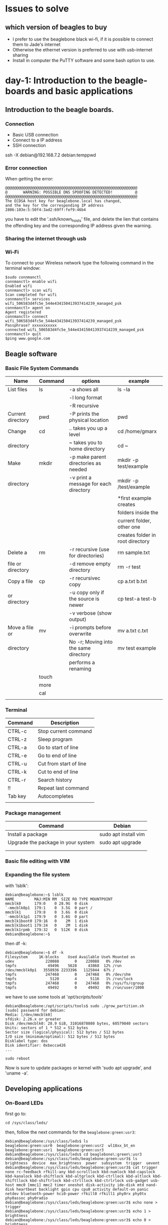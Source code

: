 * Issues to solve 
** which version of beagles to buy
- I prefer to use the beaglebone black wi-fi, if it is possible to connect them to Jade's internet
- Otherwise the ethernet version is preferred to use with usb-internet sharing
- Install in computer the PuTTY software and some bash option to use. 
* day-1: Introduction to the beagle-boards and basic applications
** Introduction  to the beagle boards. 
*** Connection  
    + Basic USB connection
    + Connect to a IP address
    + SSH connection 
    ssh -X debian@192.168.7.2
    debian:temppwd
*** Error connection 
    When getting the error:

#+begin_src 
@@@@@@@@@@@@@@@@@@@@@@@@@@@@@@@@@@@@@@@@@@@@@@@@@@@@@@@@@@@
@       WARNING: POSSIBLE DNS SPOOFING DETECTED!          @
@@@@@@@@@@@@@@@@@@@@@@@@@@@@@@@@@@@@@@@@@@@@@@@@@@@@@@@@@@@
The ECDSA host key for beaglebone.local has changed,
and the key for the corresponding IP address 2806:103e:5:50f4:3ad2:69ff:fef9:46b4
#+end_src

you have to edit the '.ssh/known_hosts' file, and delete the lien  that contains the offending key and the corresponding IP address given the warning. 

*** Sharing the internet through usb 
*** Wi-Fi
To connect to your Wireless network type the following command in the terminal window:
#+begin_src
$sudo connmanctl
connmanctl> enable wifi
Enabled wifi
connmanctl> scan wifi
Scan completed for wifi
connmanctl> services
wifi_506583d4fc5e_544e434150413937414239_managed_psk
connmanctl> agent on
Agent registered
connmanctl> connect wifi_506583d4fc5e_544e434150413937414239_managed_psk
Passphrase? xxxxxxxxxxx
connected wifi_506583d4fc5e_544e434150413937414239_managed_psk
connmanctl> quit
$ping www.google.com
#+end_src
** Beagle software
*** Basic File System Commands

| Name              | Command | options                               | example                          |
|-------------------+---------+---------------------------------------+----------------------------------|
| List files        | ls      | -a shows all                          | ls -la                           |
|                   |         | -l long format                        |                                  |
|                   |         | -R recursive                          |                                  |
|-------------------+---------+---------------------------------------+----------------------------------|
| Current directory | pwd     | -P prints the physical location       | pwd                              |
|-------------------+---------+---------------------------------------+----------------------------------|
| Change            | cd      | ..  takes you up a level              | cd /home/gmarx                   |
| directory         |         | ~   takes you to home directory       | cd ~                             |
|-------------------+---------+---------------------------------------+----------------------------------|
| Make              | mkdir   | -p make parent directories as needed  | mkdir -p test/example            |
| directory         |         | -v print a message for each directory | mkdir -p /test/example           |
|                   |         |                                       | *first example creates           |
|                   |         |                                       | folders inside the               |
|                   |         |                                       | current folder, other one        |
|                   |         |                                       | creates folder in root directory |
|-------------------+---------+---------------------------------------+----------------------------------|
| Delete a          | rm      | -r recursive (use for directories)    | rm sample.txt                    |
| file or directory |         | -d remove empty directory             | rm -r test                       |
|-------------------+---------+---------------------------------------+----------------------------------|
| Copy a file       | cp      | -r recursivec copy                    | cp a.txt b.txt                   |
| or directory      |         | -u copy only if the source is newer   | cp test-a test-b                 |
|                   |         | -v verbose (show output)              |                                  |
|-------------------+---------+---------------------------------------+----------------------------------|
| Move a file or    | mv      | -i prompts before overwrite           | mv a.txt c.txt                   |
| directory         |         | No -r; Moving into the same directory | mv test example                  |
|                   |         | performs a renaming                   |                                  |
|-------------------+---------+---------------------------------------+----------------------------------|
|                   | touch   |                                       |                                  |
|-------------------+---------+---------------------------------------+----------------------------------|
|                   | more    |                                       |                                  |
|-------------------+---------+---------------------------------------+----------------------------------|
|                   | cal     |                                       |                                  |
|-------------------+---------+---------------------------------------+----------------------------------|
|                   |         |                                       |                                  |

*** Terminal 
| Command | Description            |
|---------+------------------------|
| CTRL-c  | Stop current command   |
| CTRL-z  | Sleep program          |
| CTRL-a  | Go to start of line    |
| CTRL-e  | Go to end of line      |
| CTRL-u  | Cut from start of line |
| CTRL-k  | Cut to end of line     |
| CTRL-r  | Search history         |
| !!      | Repeat last command    |
| Tab key | Autocompletes          |
|         |                        |
|---------+------------------------|

*** Package management 
| Command                            | Debian               |
|------------------------------------+----------------------|
| Install a package                  | sudo apt install vim |
| Upgrade the package in your system | sudo apt upgrade     |
|                                    |                      |
|------------------------------------+----------------------|
|                                    |                      |

*** Basic file editing with VIM
*** Expanding the file system 

with 'lsblk':

#+begin_src 
debian@beaglebone:~$ lsblk
NAME         MAJ:MIN RM  SIZE RO TYPE MOUNTPOINT
mmcblk0      179:0    0 28.9G  0 disk 
`-mmcblk0p1  179:1    0  3.5G  0 part /
mmcblk1      179:8    0  3.6G  0 disk 
`-mmcblk1p1  179:9    0  3.6G  0 part 
mmcblk1boot0 179:16   0    2M  1 disk 
mmcblk1boot1 179:24   0    2M  1 disk 
mmcblk1rpmb  179:32   0  512K  0 disk 
debian@beaglebone:~$ 
#+end_src
 
then df -k:
#+begin_src 
debian@beaglebone:~$ df -k
Filesystem     1K-blocks    Used Available Use% Mounted on
udev              220088       0    220088   0% /dev
tmpfs              49496    5628     43868  12% /run
/dev/mmcblk0p1   3558936 2233396   1125044  67% /
tmpfs             247468       0    247468   0% /dev/shm
tmpfs               5120       4      5116   1% /run/lock
tmpfs             247468       0    247468   0% /sys/fs/cgroup
tmpfs              49492       0     49492   0% /run/user/1000
#+end_src

we have to use some tools at '/opt/scripts/tools/'
#+begin_src 
debian@beaglebone:/opt/scripts/tools$ sudo ./grow_partition.sh 
[sudo] password for debian: 
Media: [/dev/mmcblk0]
sfdisk: 2.26.x or greater
Disk /dev/mmcblk0: 28.9 GiB, 31016878080 bytes, 60579840 sectors
Units: sectors of 1 * 512 = 512 bytes
Sector size (logical/physical): 512 bytes / 512 bytes
I/O size (minimum/optimal): 512 bytes / 512 bytes
Disklabel type: dos
Disk identifier: 0xbecca426
...

sudo reboot
#+end_src


Now is sure to update packages or kernel with 'sudo apt upgrade', and 'uname -a'.

** Developing applications
*** On-Board LEDs
 first go to:

 #+begin_src 
 cd /sys/class/leds/
 #+end_src

then, follow the next commands for the ~beaglebone:green:usr3~:

#+begin_src 
debian@beaglebone:/sys/class/leds$ ls
beaglebone:green:usr0  beaglebone:green:usr2  wl18xx_bt_en
beaglebone:green:usr1  beaglebone:green:usr3
debian@beaglebone:/sys/class/leds$ cd beaglebone\:green\:usr3
debian@beaglebone:/sys/class/leds/beaglebone:green:usr3$ ls
brightness  device  max_brightness  power  subsystem  trigger  uevent
debian@beaglebone:/sys/class/leds/beaglebone:green:usr3$ cat trigger 
none rc-feedback rfkill-any kbd-scrolllock kbd-numlock kbd-capslock kbd-kanalock kbd-shiftlock kbd-altgrlock kbd-ctrllock kbd-altlock kbd-shiftllock kbd-shiftrlock kbd-ctrlllock kbd-ctrlrlock usb-gadget usb-host mmc0 [mmc1] mmc2 timer oneshot disk-activity ide-disk mtd nand-disk heartbeat backlight gpio cpu cpu0 activity default-on panic netdev bluetooth-power hci0-power rfkill0 rfkill1 phy0rx phy0tx phy0assoc phy0radio 
debian@beaglebone:/sys/class/leds/beaglebone:green:usr3$ echo none > trigger 
debian@beaglebone:/sys/class/leds/beaglebone:green:usr3$ echo 1 > brightness 
debian@beaglebone:/sys/class/leds/beaglebone:green:usr3$ echo 0 > brightness 
debian@beaglebone:/sys/class/leds/beaglebone:green:usr3$ 
#+end_src

In this case, ~cat trigger~ results in a *[mmc1]*, and it is necessary to change its state, first to ~none~, then we are able to modify its brightness by echoing 1 or 0 to this *sysfs* virtual file system. 

Delay example:

#+begin_src 
echo timer > trigger 
debian@beaglebone:/sys/class/leds/beaglebone:green:usr3$ cat trigger 
none rc-feedback rfkill-any kbd-scrolllock kbd-numlock kbd-capslock kbd-kanalock kbd-shiftlock kbd-altgrlock kbd-ctrllock kbd-altlock kbd-shiftllock kbd-shiftrlock kbd-ctrlllock kbd-ctrlrlock usb-gadget usb-host mmc0 mmc1 mmc2 [timer] oneshot disk-activity ide-disk mtd nand-disk heartbeat backlight gpio cpu cpu0 activity default-on panic netdev bluetooth-power hci0-power rfkill0 rfkill1 phy0rx phy0tx phy0assoc phy0radio 
debian@beaglebone:/sys/class/leds/beaglebone:green:usr3$ ls
brightness  delay_on  max_brightness  subsystem  uevent
delay_off   device    power	      trigger
debian@beaglebone:/sys/class/leds/beaglebone:green:usr3$ cat delay_on 
500

#+end_src
*** Shutdown
#+begin_src 
>sudo shutdown -h now
>sudo shutdown -h +5
>sudo reboot
#+end_src
*** Node.js, Cloud9, and BoneSccript
The BeagleBoard.org Linux distribution comes complete with a set of technologies that you can use to quickly get started with developing software and hardware applications on the boards. These are called Node.js, Cloud9, and BoneScript. *Node.js* is a programming language, *Cloud9* is an online software integrated development environment (IDE) in which you can write *Node.js* code, and *BoneScript* is a library of code for Node.js that allows you to interact with Beagle board hardware[Molloy@2019].
**** Node.js
Node.js is a platform for building network applications that uses the same JavaScript engine as the Google Chrome web browser. JavaScript is the programming language that is often used to create interactive interfaces within web pages.

#+begin_src 
debian@beaglebone:~$ cd es-jade/
debian@beaglebone:~/es-jade$ mkdir node-test
debian@beaglebone:~/es-jade$ cd node-test/
debian@beaglebone:~/es-jade$ vi hello-jade.js
#+end_src

In the file add the next line of code:
#+begin_src 
console.log("Hello World!");
#+end_src

Then, run the script by using the ~node~ command:

#+begin_src 
debian@beaglebone:~/es-jade/node-test$ node hello-jade.js 
Hello Jade-HS and world
#+end_src

The call to the ~node~ command works because the Node.js runtime environment is preinstalled on the BeagleBoard.org Linux image.

Now lets try a more complex script; a web server.



** The linux file system and commands
* day-2: Control versions and interfacing electronics
** git for control version2
** C and C++
** GPIO interfacing
** 4. Bone scripts
** UART communication
* day-3: The internet of things
** A beagle board IoT sensor
** Sensor web server
** Linux cron scheduler
** QT rich user interface
* day-4: The project
** project development

